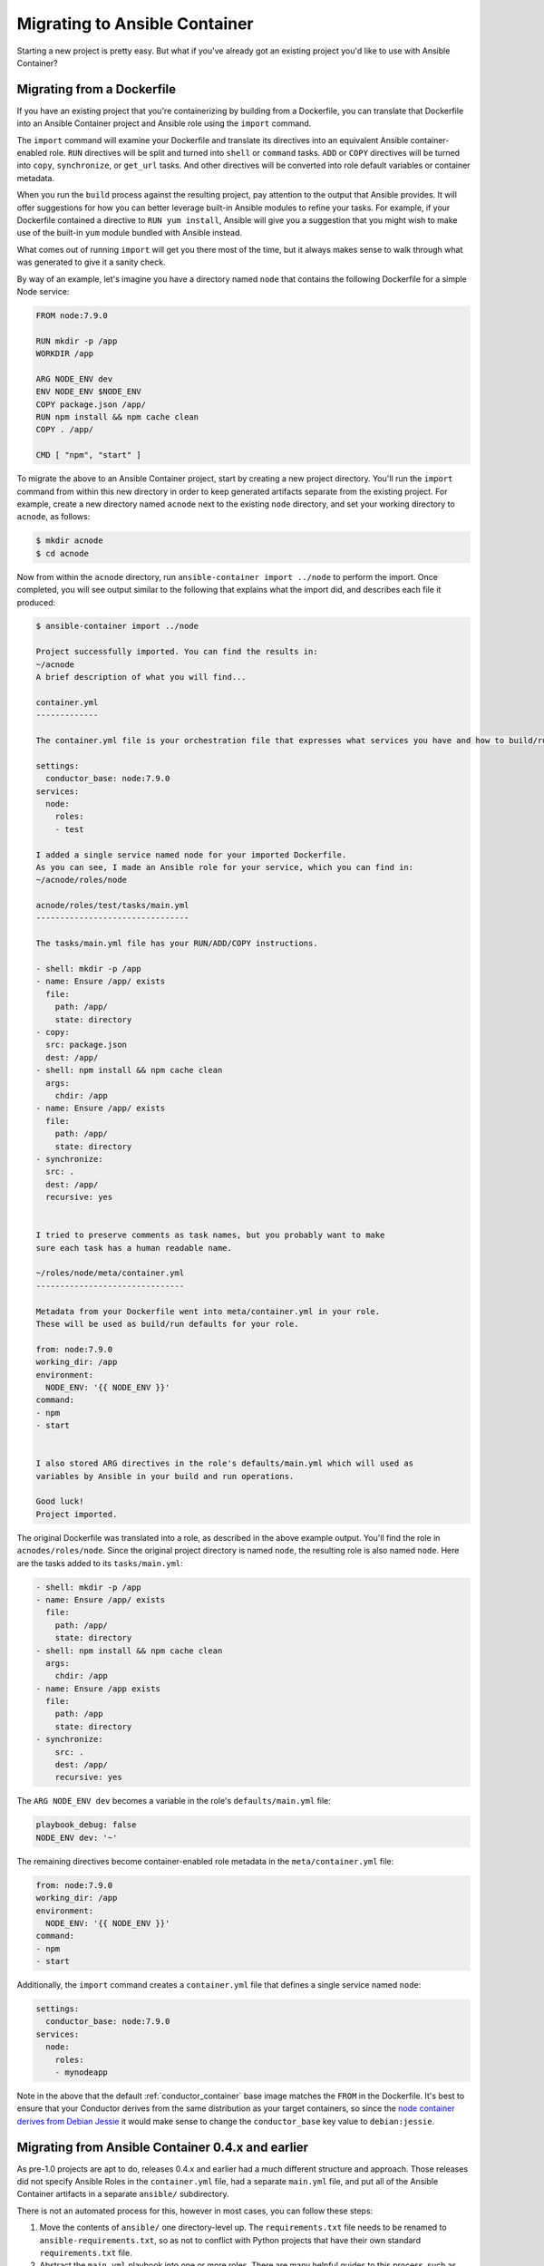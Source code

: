 Migrating to Ansible Container
==============================

Starting a new project is pretty easy. But what if you've already got an
existing project you'd like to use with Ansible Container?

Migrating from a Dockerfile
---------------------------

If you have an existing project that you're containerizing by building from a
Dockerfile, you can translate that Dockerfile into an Ansible Container project
and Ansible role using the ``import`` command.

The ``import`` command will examine your Dockerfile and translate its directives
into an equivalent Ansible container-enabled role. ``RUN`` directives
will be split and turned into ``shell`` or ``command`` tasks. ``ADD`` or ``COPY``
directives will be turned into ``copy``, ``synchronize``, or ``get_url`` tasks.
And other directives will be converted into role default variables or container
metadata.

When you run the ``build`` process against the resulting project, pay attention to the output that Ansible provides. It will offer suggestions for how you can better leverage built-in Ansible modules to refine your tasks. For example, if your Dockerfile contained a directive to ``RUN yum install``, Ansible will give you a suggestion that you might wish to make use of the built-in ``yum`` module bundled with Ansible instead.

What comes out of running ``import`` will get you there most of the time, but it always makes sense to walk through what was generated to give it a sanity check.

By way of an example, let's imagine you have a directory named ``node`` that contains the following Dockerfile for a simple Node service:

.. code-block:: dockerfile

    FROM node:7.9.0

    RUN mkdir -p /app
    WORKDIR /app

    ARG NODE_ENV dev
    ENV NODE_ENV $NODE_ENV
    COPY package.json /app/
    RUN npm install && npm cache clean
    COPY . /app/

    CMD [ "npm", "start" ]

To migrate the above to an Ansible Container project, start by creating a new project directory. You'll run the ``import`` command from within this new directory in order to keep generated artifacts separate from the existing project. For example, create a new directory named ``acnode`` next to the existing ``node`` directory, and set your working directory to ``acnode``, as follows:

.. code-block:: console

    $ mkdir acnode
    $ cd acnode

Now from within the ``acnode`` directory, run ``ansible-container import ../node`` to perform the import. Once completed, you will see output similar to the following that explains what the import did, and describes each file it produced:

.. code-block:: console

    $ ansible-container import ../node
    
    Project successfully imported. You can find the results in:
    ~/acnode
    A brief description of what you will find...

    container.yml 
    -------------

    The container.yml file is your orchestration file that expresses what services you have and how to build/run them.

    settings:
      conductor_base: node:7.9.0
    services:
      node:
        roles:
        - test

    I added a single service named node for your imported Dockerfile.
    As you can see, I made an Ansible role for your service, which you can find in:
    ~/acnode/roles/node

    acnode/roles/test/tasks/main.yml
    --------------------------------

    The tasks/main.yml file has your RUN/ADD/COPY instructions.

    - shell: mkdir -p /app
    - name: Ensure /app/ exists
      file:
        path: /app/
        state: directory
    - copy:
      src: package.json
      dest: /app/
    - shell: npm install && npm cache clean
      args:
        chdir: /app
    - name: Ensure /app/ exists
      file:
        path: /app/
        state: directory
    - synchronize:
      src: .
      dest: /app/
      recursive: yes


    I tried to preserve comments as task names, but you probably want to make
    sure each task has a human readable name.

    ~/roles/node/meta/container.yml
    -------------------------------

    Metadata from your Dockerfile went into meta/container.yml in your role.
    These will be used as build/run defaults for your role.

    from: node:7.9.0
    working_dir: /app
    environment:
      NODE_ENV: '{{ NODE_ENV }}'
    command:
    - npm
    - start


    I also stored ARG directives in the role's defaults/main.yml which will used as
    variables by Ansible in your build and run operations.

    Good luck!
    Project imported.

The original Dockerfile was translated into a role, as described in the above example output. You'll find the role in ``acnodes/roles/node``. Since the original project directory is named ``node``, the resulting role is also named ``node``. Here are the tasks added to its ``tasks/main.yml``:

.. code-block:: yaml

    - shell: mkdir -p /app
    - name: Ensure /app/ exists
      file:
        path: /app/
        state: directory
    - shell: npm install && npm cache clean
      args:
        chdir: /app
    - name: Ensure /app exists
      file:
        path: /app
        state: directory
    - synchronize:
        src: .
        dest: /app/
        recursive: yes

The ``ARG NODE_ENV dev`` becomes a variable in the role's ``defaults/main.yml`` file:

.. code-block:: yaml

    playbook_debug: false
    NODE_ENV dev: '~'


The remaining directives become container-enabled role metadata in the
``meta/container.yml`` file:

.. code-block:: yaml

    from: node:7.9.0
    working_dir: /app
    environment:
      NODE_ENV: '{{ NODE_ENV }}'
    command:
    - npm
    - start

Additionally, the ``import`` command creates a ``container.yml`` file that defines a single service named ``node``:

.. code-block:: yaml

    settings:
      conductor_base: node:7.9.0
    services:
      node:
        roles:
        - mynodeapp

Note in the above that the default :ref:`conductor_container` base image matches the ``FROM`` in the Dockerfile. It's best to ensure that your Conductor derives from the same distribution as your target containers, so since the `node container derives from Debian Jessie <https://github.com/nodejs/docker-node/blob/a82c9dcd3f85ff8055f56c53e6d8f31c5ae28ed7/7.9/Dockerfile#L1>`_ it would make sense to change the ``conductor_base`` key value to ``debian:jessie``.

Migrating from Ansible Container 0.4.x and earlier
--------------------------------------------------

As pre-1.0 projects are apt to do, releases 0.4.x and earlier had a much different structure and approach. Those releases did not specify Ansible Roles in the ``container.yml`` file, had a separate ``main.yml`` file, and put all of the Ansible Container artifacts in a separate ``ansible/`` subdirectory.

There is not an automated process for this, however in most cases, you can follow these steps:

1. Move the contents of ``ansible/`` one directory-level up. The ``requirements.txt``
   file needs to be renamed to ``ansible-requirements.txt``, so as not to conflict
   with Python projects that have their own standard ``requirements.txt`` file.
2. Abstract the ``main.yml`` playbook into one or more roles. There are many helpful
   guides to this process, such as `this one <https://www.digitalocean.com/community/tutorials/how-to-use-ansible-roles-to-abstract-your-infrastructure-environment#abstracting-a-playbook-to-a-role>`_.
3. Modify your ``container.yml`` file.

   * Add a ``settings`` section with a key ``conductor_base``, specifying the base
     distribution for your :ref:`conductor_container`. This should probably match
     the distribution you're using to build your target containers.
   * For each service, add a ``roles`` key with a list of all the roles that go
     into building that service.
   * For each service, the ``image`` key should be renamed ``from``.

For example, each container with a settings list might look like:

.. code-block:: yaml

    settings:
      conductor_base: centos:7
    services:
      webapp:
        roles:
        - python2
        - mywebapp
      redis:
        roles:
        - redis

If you are having difficulty, please :ref:`reach out for help <ask_a_question>`.
